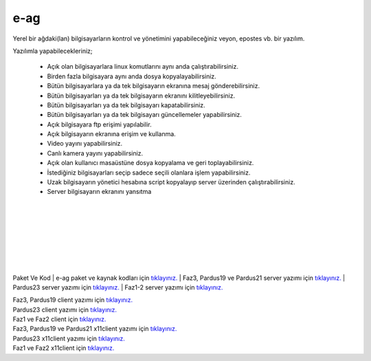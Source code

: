 e-ag
====

Yerel bir ağdaki(lan) bilgisayarların kontrol ve yönetimini yapabileceğiniz veyon, epostes vb. bir yazılım. 

.. image:: /_static/images/0-uygulama-e-ag.png
  	:width: 600
  	

Yazılımla yapabilecekleriniz;

    * Açık olan bilgisayarlara linux komutlarını aynı anda çalıştırabilirsiniz.
    * Birden fazla bilgisayara aynı anda dosya kopyalayabilirsiniz.  
    * Bütün bilgisayarlara  ya da tek bilgisayarın ekranına mesaj gönderebilirsiniz.
    * Bütün bilgisayarları ya da tek bilgisayarın ekranını kilitleyebilirsiniz.
    * Bütün bilgisayarları ya da tek bilgisayarı kapatabilirsiniz.
    * Bütün bilgisayarları ya da tek bilgisayarı güncellemeler yapabilirsiniz.
    * Açık bilgisayara ftp erişimi yapılabilir.
    * Açık bilgisayarın ekranına erişim ve kullanma. 
    * Video yayını yapabilirsiniz.
    * Canlı kamera yayını yapabilirsiniz.
    * Açık olan kullanıcı masaüstüne dosya kopyalama ve geri toplayabilirsiniz.
    * İstediğiniz bilgisayarları seçip sadece seçili olanlara işlem yapabilirsiniz.
    * Uzak bilgisayarın yönetici hesabına script kopyalayıp server üzerinden çalıştırabilirsiniz.
    * Server bilgisayarın ekranını yansıtma

  		
|  

.. image:: /_static/images/1-uygulama-e-ag.png
  	:width: 600

.. image:: /_static/images/2-uygulama-e-ag.png
  	:width: 600
  		
|  

.. image:: /_static/images/3-uygulama-e-ag.png
  	:width: 600
  		
|  

.. image:: /_static/images/4-uygulama-e-ag.png
  	:width: 600
  		
|  

.. image:: /_static/images/5-uygulama-e-ag.png
  	:width: 600
  		
|  

.. image:: /_static/images/6-uygulama-e-ag.png
  	:width: 600
  		
|  

.. image:: /_static/images/7-uygulama-e-ag.png
  	:width: 600
  		
|  

.. image:: /_static/images/8-uygulama-e-ag.png
  	:width: 600


Paket Ve Kod
| e-ag paket ve kaynak kodları için `tıklayınız. <https://github.com/bayramkarahan/e-ag>`_
| Faz3, Pardus19 ve Pardus21  server yazımı için `tıklayınız. <https://github.com/bayramkarahan/e-ag/raw/master/e-ag_2.2.0_amd64-p19-21.deb>`_ 
| Pardus23  server yazımı için `tıklayınız. <https://github.com/bayramkarahan/e-ag/raw/master/e-ag_2.2.0_amd64.deb>`_
| Faz1-2  server yazımı için `tıklayınız. <https://github.com/bayramkarahan/e-ag/raw/master/e-ag_2.1.0_amd64-faz12.deb>`_

| Faz3, Pardus19 client yazımı için `tıklayınız. <https://github.com/bayramkarahan/e-ag-client_old/raw/master/e-ag-client_2.2.0_amd64-p19.deb>`_
| Pardus23 client yazımı için `tıklayınız. <https://github.com/bayramkarahan/e-ag-client_old/raw/master/e-ag-client_2.2.0_amd64.deb>`_
| Faz1 ve Faz2 client için `tıklayınız. <https://github.com/bayramkarahan/e-ag-client_old/raw/master/e-ag-client_2.1.0_amd64-faz12.deb>`_

| Faz3, Pardus19 ve Pardus21 x11client yazımı için `tıklayınız. <https://github.com/bayramkarahan/e-ag-x11client/raw/master/e-ag-x11client_2.2.0_amd64-p19-p21.deb>`_
| Pardus23  x11client yazımı için `tıklayınız. <https://github.com/bayramkarahan/e-ag-x11client/raw/master/e-ag-x11client_2.2.0_amd64.deb>`_
| Faz1 ve Faz2 x11client için `tıklayınız. <https://github.com/bayramkarahan/e-ag-x11client/raw/master/e-ag-x11client_2.1.0_amd64-faz12.deb>`_

.. raw:: pdf

   PageBreak
